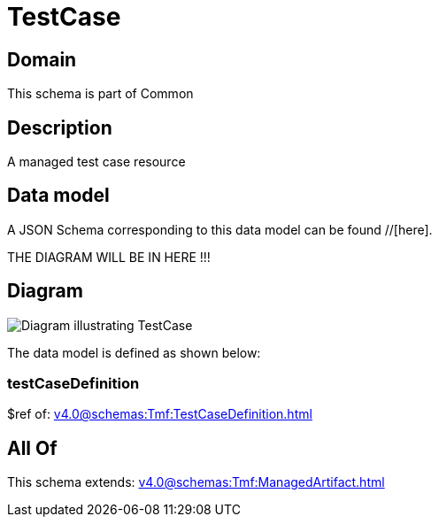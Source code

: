 = TestCase

[#domain]
== Domain

This schema is part of Common

[#description]
== Description
A managed test case resource


[#data_model]
== Data model

A JSON Schema corresponding to this data model can be found //[here].

THE DIAGRAM WILL BE IN HERE !!!

[#diagram]
== Diagram
image::Resource_TestCase.png[Diagram illustrating TestCase]


The data model is defined as shown below:


=== testCaseDefinition
$ref of: xref:v4.0@schemas:Tmf:TestCaseDefinition.adoc[]


[#all_of]
== All Of

This schema extends: xref:v4.0@schemas:Tmf:ManagedArtifact.adoc[]

